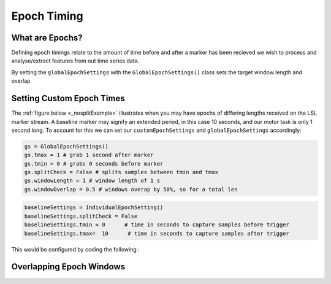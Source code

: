 Epoch Timing
############

What are Epochs?
----------------
Defining epoch timings relate to the amount of time before and after a marker has been recieved we wish to process and analyse/extract features from out time series data.

By setting the ``globalEpochSettings`` with the ``GlobalEpochSettings()`` class sets the target window length and overlap


Setting Custom Epoch Times
------------------------

The :ref:`figure below <_nosplitExample>` illustrates when you may have epochs of differing lengths received on the LSL marker stream. A baseline marker may signify an extended period, in this case 10 seconds, and our motor task is only 1 second long. To account for this we can set our ``customEpochSettings`` and ``globalEpochSettings`` accordingly:

.. code-block:: python

   gs = GlobalEpochSettings()
   gs.tmax = 1 # grab 1 second after marker
   gs.tmin = 0 # grabs 0 seconds before marker
   gs.splitCheck = False # splits samples between tmin and tmax
   gs.windowLength = 1 # window length of 1 s
   gs.windowOverlap = 0.5 # windows overap by 50%, so for a total len

.. code-block:: python

   baselineSettings = IndividualEpochSetting()
   baselineSettings.splitCheck = False
   baselineSettings.tmin = 0      # time in seconds to capture samples before trigger
   baselineSettings.tmax=  10      # time in seconds to capture samples after trigger

This would be configured by coding the following :



.. _nosplitExample:

.. image:: ../Images/splitEpochs/example1.png
   :target: https://github.com/LMBooth/pybci/blob/main/docs/Images/splitEpochs/example1.png


Overlapping Epoch Windows
------------------------


.. _overlap0:

.. image:: ../Images/splitEpochs/example1split0%25.png
   :target: https://github.com/LMBooth/pybci/blob/main/docs/Images/splitEpochs/example1split0%25.png
   
   
.. _overlap50:

.. image:: ../Images/splitEpochs/example1split50%25.png
   :target: https://github.com/LMBooth/pybci/blob/main/docs/Images/splitEpochs/example1split50%25.png
